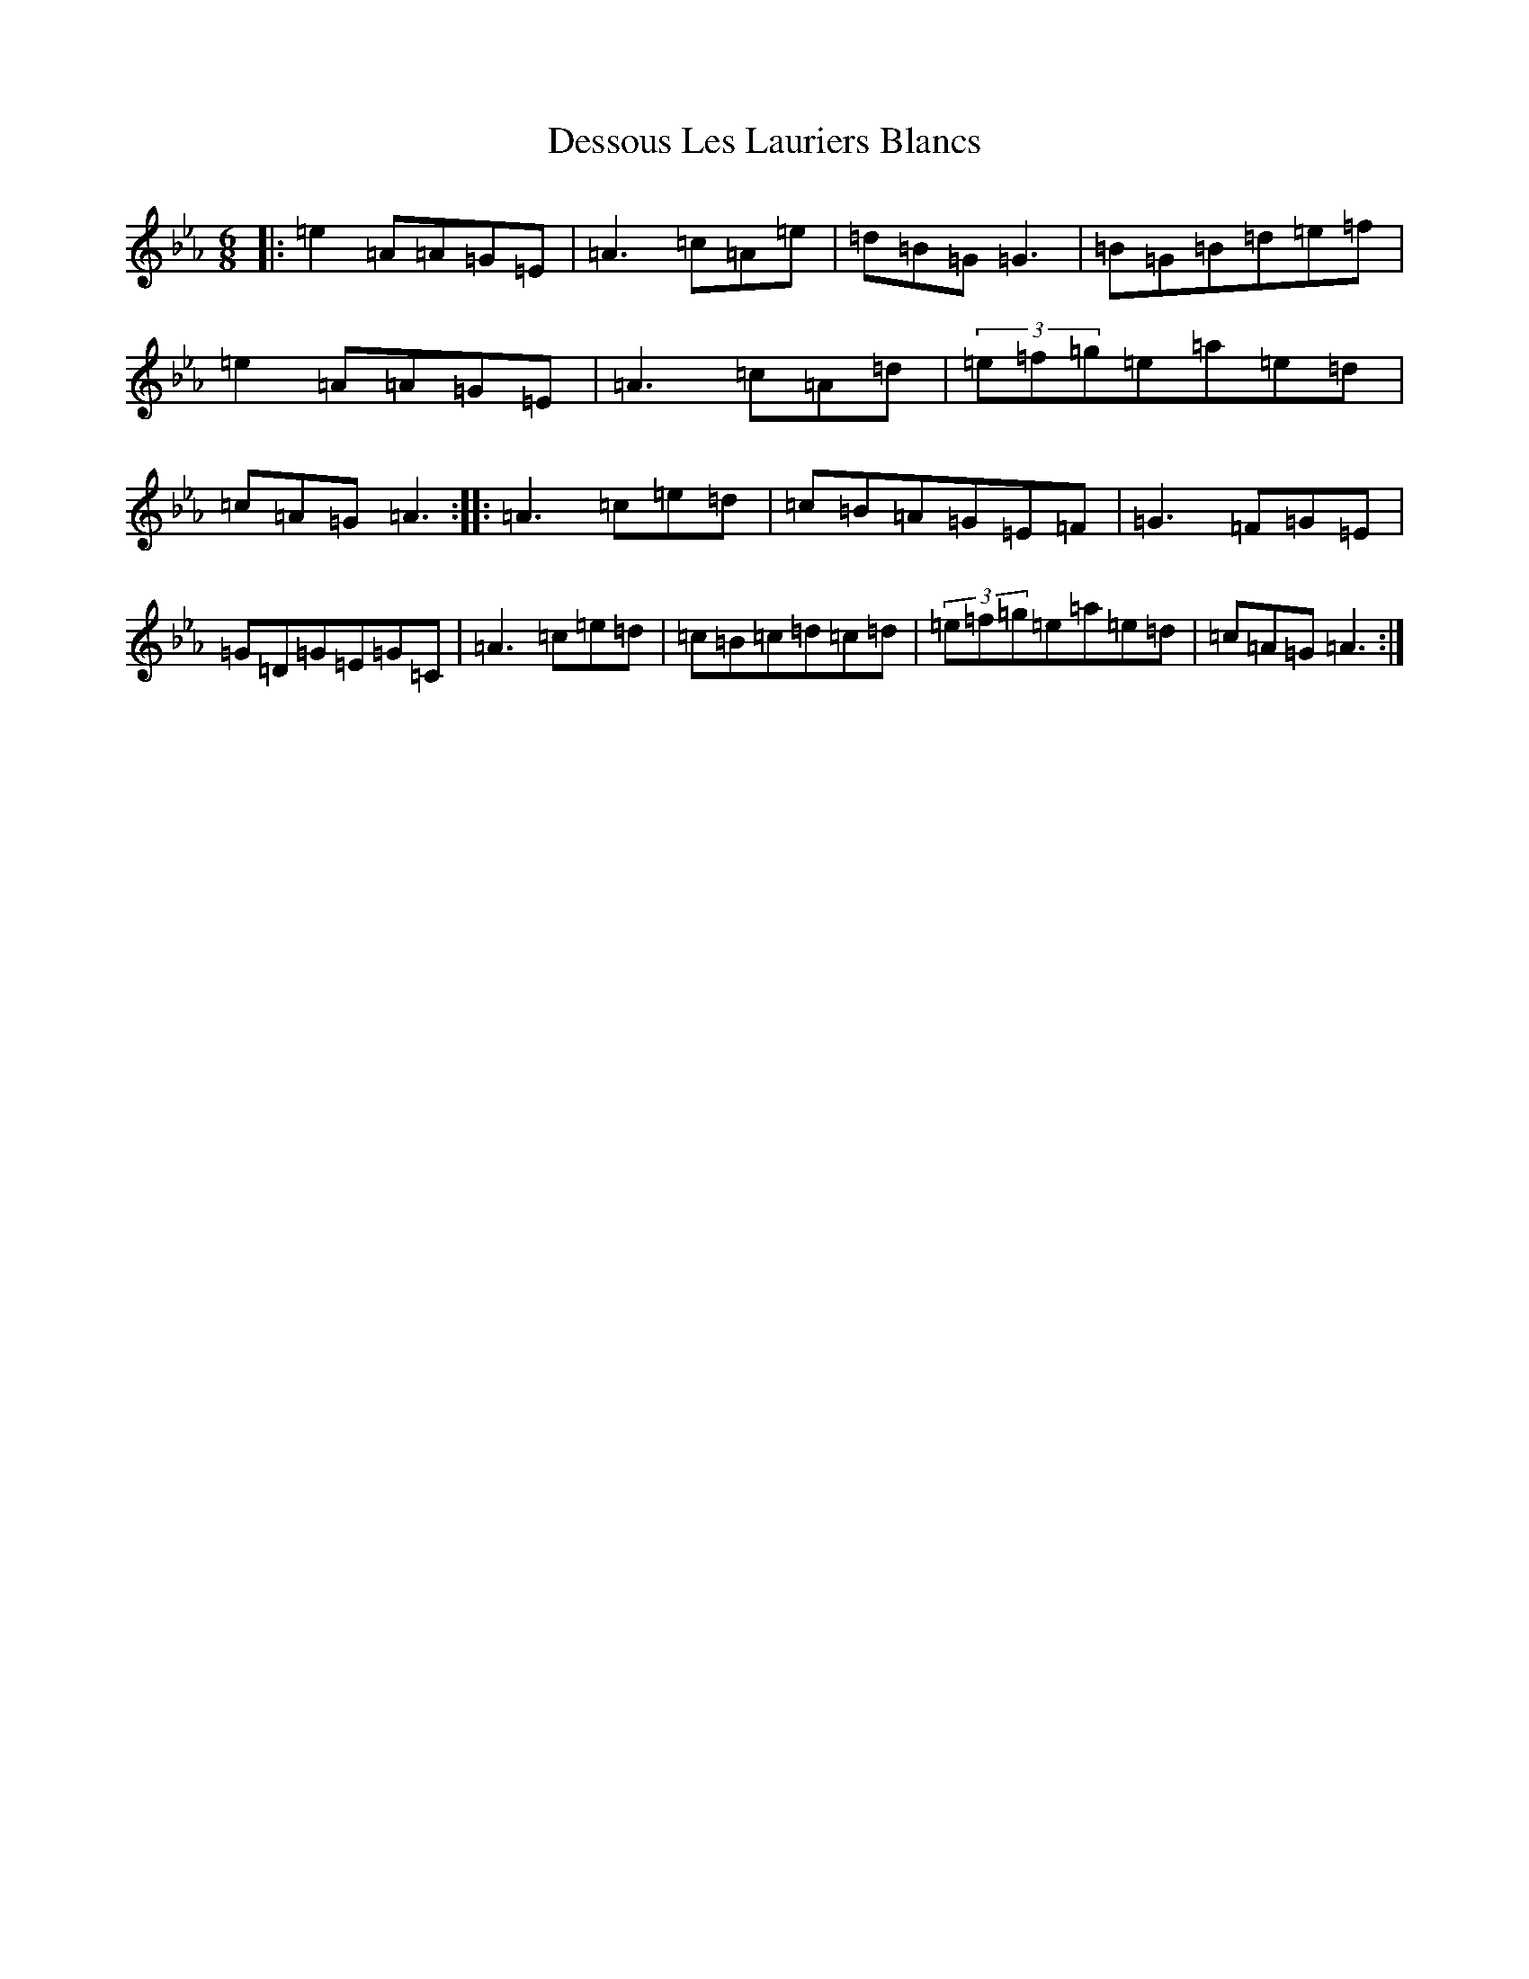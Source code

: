 X: 2695
T: Dessous Les Lauriers Blancs
S: https://thesession.org/tunes/6254#setting6254
Z: E minor
R: three-two
M:6/8
L:1/8
K: C minor
|:=e2=A=A=G=E|=A3=c=A=e|=d=B=G=G3|=B=G=B=d=e=f|=e2=A=A=G=E|=A3=c=A=d|(3=e=f=g=e=a=e=d|=c=A=G=A3:||:=A3=c=e=d|=c=B=A=G=E=F|=G3=F=G=E|=G=D=G=E=G=C|=A3=c=e=d|=c=B=c=d=c=d|(3=e=f=g=e=a=e=d|=c=A=G=A3:|